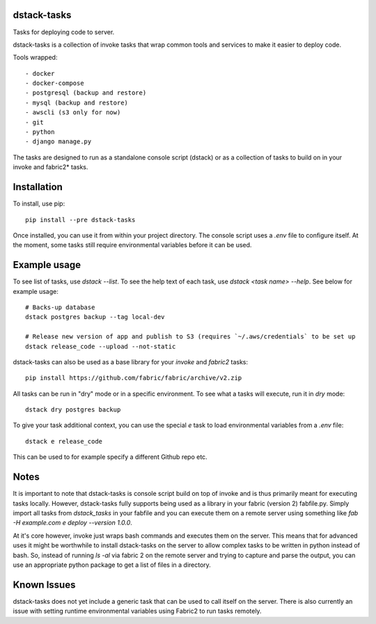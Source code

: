 dstack-tasks
------------

Tasks for deploying code to server.

dstack-tasks is a collection of invoke tasks that wrap common tools and services to make it easier to deploy code.

Tools wrapped::

    - docker
    - docker-compose
    - postgresql (backup and restore)
    - mysql (backup and restore)
    - awscli (s3 only for now)
    - git
    - python
    - django manage.py

The tasks are designed to run as a standalone console script (dstack) or as a collection of tasks to build on in
your invoke and fabric2* tasks.


Installation
------------

To install, use pip::

    pip install --pre dstack-tasks

Once installed, you can use it from within your project directory. The console script uses a `.env`
file to configure itself. At the moment, some tasks still require environmental variables before it can be used.


Example usage
-------------

To see list of tasks, use `dstack --list`. To see the help text of each task, use `dstack <task name> --help`. See below
for example usage::

    # Backs-up database
    dstack postgres backup --tag local-dev

    # Release new version of app and publish to S3 (requires `~/.aws/credentials` to be set up
    dstack release_code --upload --not-static

dstack-tasks can also be used as a base library for your `invoke` and `fabric2` tasks::

    pip install https://github.com/fabric/fabric/archive/v2.zip


All tasks can be run in "dry" mode or in a specific environment. To see what a tasks will execute, run it in `dry`
mode::

    dstack dry postgres backup

To give your task additional context, you can use the special `e` task to load environmental variables
from a `.env` file::

    dstack e release_code

This can be used to for example specify a different Github repo etc.


Notes
-----

It is important to note that dstack-tasks is console script build on top of invoke and is thus primarily meant for
executing tasks locally. However, dstack-tasks fully supports being used as a library in your fabric (version 2)
fabfile.py. Simply import all tasks from `dstack_tasks` in your fabfile and you can execute them on a remote server
using something like `fab -H example.com e deploy --version 1.0.0`.

At it's core however, invoke just wraps bash commands and executes them on the server. This means that for advanced uses
it might be worthwhile to install dstack-tasks on the server to allow complex tasks to be written in python instead of
bash. So, instead of running `ls -al` via fabric 2 on the remote server and trying to capture and parse the output, you
can use an appropriate python package to get a list of files in a directory.

Known Issues
------------

dstack-tasks does not yet include a generic task that can be used to call itself on the server. There is also currently
an issue with setting runtime environmental variables using Fabric2 to run tasks remotely.
